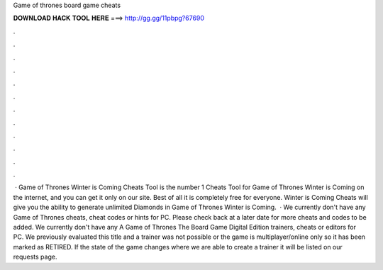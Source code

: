 Game of thrones board game cheats

𝐃𝐎𝐖𝐍𝐋𝐎𝐀𝐃 𝐇𝐀𝐂𝐊 𝐓𝐎𝐎𝐋 𝐇𝐄𝐑𝐄 ===> http://gg.gg/11pbpg?67690

.

.

.

.

.

.

.

.

.

.

.

.

 · Game of Thrones Winter is Coming Cheats Tool is the number 1 Cheats Tool for Game of Thrones Winter is Coming on the internet, and you can get it only on our site. Best of all it is completely free for everyone. Winter is Coming Cheats will give you the ability to generate unlimited Diamonds in Game of Thrones Winter is Coming.  · We currently don't have any Game of Thrones cheats, cheat codes or hints for PC. Please check back at a later date for more cheats and codes to be added. We currently don't have any A Game of Thrones The Board Game Digital Edition trainers, cheats or editors for PC. We previously evaluated this title and a trainer was not possible or the game is multiplayer/online only so it has been marked as RETIRED. If the state of the game changes where we are able to create a trainer it will be listed on our requests page.